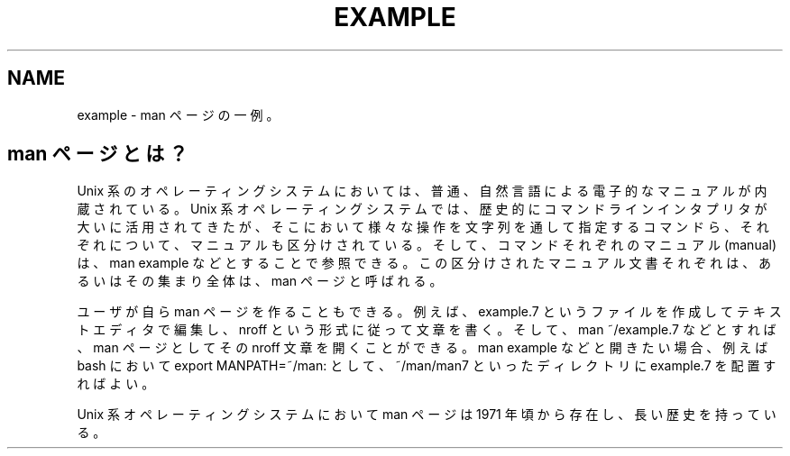 ./" 「./"」で開始された行はコメントとして処理され、出力されません。
.TH EXAMPLE 7 "(last update)" "UbuntuHaskell" "Book 1"
.nf
.na
.SH NAME
example - man ページの一例。
.SH man ページとは？
Unix 系のオペレーティングシステムにおいては、普通、自然言語による電子的なマニュアルが内蔵されている。Unix 系オペレーティングシステムでは、歴史的にコマンドラインインタプリタが大いに活用されてきたが、そこにおいて様々な操作を文字列を通して指定するコマンドら、それぞれについて、マニュアルも区分けされている。そして、コマンドそれぞれのマニュアル (manual) は、man example などとすることで参照できる。この区分けされたマニュアル文書それぞれは、あるいはその集まり全体は、man ページと呼ばれる。
.P
ユーザが自ら man ページを作ることもできる。例えば、example.7 というファイルを作成してテキストエディタで編集し、nroff という形式に従って文章を書く。そして、man ~/example.7 などとすれば、man ページとしてその nroff 文章を開くことができる。man example などと開きたい場合、例えば bash において export MANPATH=~/man: として、~/man/man7 といったディレクトリに example.7 を配置すればよい。
.P
Unix 系オペレーティングシステムにおいて man ページは 1971 年頃から存在し、長い歴史を持っている。

